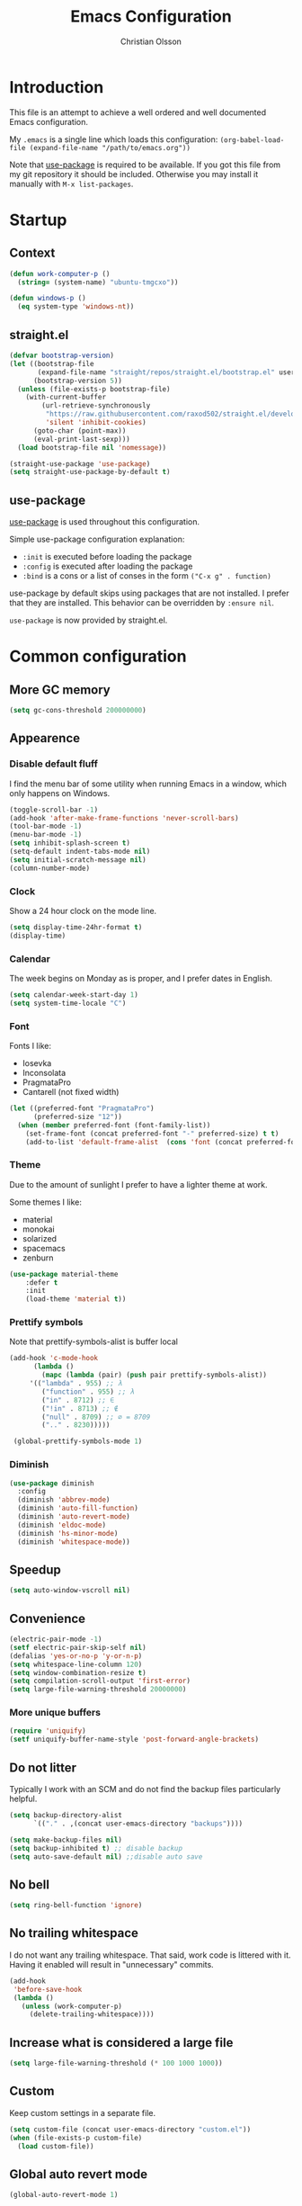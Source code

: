 # -*- mode: org; coding: utf-8-unix -*-

#+HTML_HEAD: <link rel="stylesheet" type="text/css" href="http://www.pirilampo.org/styles/readtheorg/css/htmlize.css"/>
#+HTML_HEAD: <link rel="stylesheet" type="text/css" href="http://www.pirilampo.org/styles/readtheorg/css/readtheorg.css"/>

#+HTML_HEAD: <script src="https://ajax.googleapis.com/ajax/libs/jquery/2.1.3/jquery.min.js"></script>
#+HTML_HEAD: <script src="https://maxcdn.bootstrapcdn.com/bootstrap/3.3.4/js/bootstrap.min.js"></script>
#+HTML_HEAD: <script type="text/javascript" src="http://www.pirilampo.org/styles/lib/js/jquery.stickytableheaders.js"></script>
#+HTML_HEAD: <script type="text/javascript" src="http://www.pirilampo.org/styles/readtheorg/js/readtheorg.js"></script>
#+OPTIONS: ^:nil

#+TITLE: Emacs Configuration
#+AUTHOR: Christian Olsson
#+EMAIL: chrols@chrols.se

* Introduction
This file is an attempt to achieve a well ordered and well documented
Emacs configuration.

My ~.emacs~ is a single line which loads this configuration:
~(org-babel-load-file (expand-file-name "/path/to/emacs.org"))~

Note that [[https://github.com/jwiegley/use-package][use-package]] is required to be available. If you got this
file from my git repository it should be included. Otherwise you may
install it manually with ~M-x list-packages~.
* Startup
** Context
#+BEGIN_SRC emacs-lisp
  (defun work-computer-p ()
    (string= (system-name) "ubuntu-tmgcxo"))

  (defun windows-p ()
    (eq system-type 'windows-nt))

#+END_SRC
** straight.el
#+BEGIN_SRC emacs-lisp
  (defvar bootstrap-version)
  (let ((bootstrap-file
         (expand-file-name "straight/repos/straight.el/bootstrap.el" user-emacs-directory))
        (bootstrap-version 5))
    (unless (file-exists-p bootstrap-file)
      (with-current-buffer
          (url-retrieve-synchronously
           "https://raw.githubusercontent.com/raxod502/straight.el/develop/install.el"
           'silent 'inhibit-cookies)
        (goto-char (point-max))
        (eval-print-last-sexp)))
    (load bootstrap-file nil 'nomessage))

  (straight-use-package 'use-package)
  (setq straight-use-package-by-default t)
#+END_SRC
** use-package
[[https://github.com/jwiegley/use-package][use-package]] is used throughout this configuration.

Simple use-package configuration explanation:

- ~:init~ is executed before loading the package
- ~:config~ is executed after loading the package
- ~:bind~ is a cons or a list of conses in the form ~("C-x g" . function)~

use-package by default skips using packages that are not installed. I
prefer that they are installed. This behavior can be overridden by
=:ensure nil=.

~use-package~ is now provided by straight.el.

* Common configuration
** More GC memory
#+BEGIN_SRC emacs-lisp
(setq gc-cons-threshold 200000000)
#+END_SRC
** Appearence
*** Disable default fluff
I find the menu bar of some utility when running Emacs in a window,
which only happens on Windows.
#+BEGIN_SRC emacs-lisp
  (toggle-scroll-bar -1)
  (add-hook 'after-make-frame-functions 'never-scroll-bars)
  (tool-bar-mode -1)
  (menu-bar-mode -1)
  (setq inhibit-splash-screen t)
  (setq-default indent-tabs-mode nil)
  (setq initial-scratch-message nil)
  (column-number-mode)
#+END_SRC
*** Clock
Show a 24 hour clock on the mode line.
#+BEGIN_SRC emacs-lisp
  (setq display-time-24hr-format t)
  (display-time)
#+END_SRC
*** Calendar
The week begins on Monday as is proper, and I prefer dates in English.
#+BEGIN_SRC emacs-lisp
  (setq calendar-week-start-day 1)
  (setq system-time-locale "C")
#+END_SRC
*** Font
Fonts I like:

- Iosevka
- Inconsolata
- PragmataPro
- Cantarell (not fixed width)

#+BEGIN_SRC emacs-lisp
  (let ((preferred-font "PragmataPro")
        (preferred-size "12"))
    (when (member preferred-font (font-family-list))
      (set-frame-font (concat preferred-font "-" preferred-size) t t)
      (add-to-list 'default-frame-alist  (cons 'font (concat preferred-font "-" preferred-size)))))
#+END_SRC
*** Theme
Due to the amount of sunlight I prefer to have a lighter theme at work.

Some themes I like:

- material
- monokai
- solarized
- spacemacs
- zenburn

#+BEGIN_SRC emacs-lisp
      (use-package material-theme
          :defer t
          :init
          (load-theme 'material t))
#+END_SRC
*** Prettify symbols

Note that prettify-symbols-alist is buffer local

#+BEGIN_SRC emacs-lisp
    (add-hook 'c-mode-hook
          (lambda ()
            (mapc (lambda (pair) (push pair prettify-symbols-alist))
         '(("lambda" . 955) ;; λ
            ("function" . 955) ;; λ
            ("in" . 8712) ;; ∈
            ("!in" . 8713) ;; ∉
            ("null" . 8709) ;; ∅ = 8709
            (".." . 8230)))))

     (global-prettify-symbols-mode 1)
#+END_SRC
*** Diminish
#+BEGIN_SRC emacs-lisp
(use-package diminish
  :config
  (diminish 'abbrev-mode)
  (diminish 'auto-fill-function)
  (diminish 'auto-revert-mode)
  (diminish 'eldoc-mode)
  (diminish 'hs-minor-mode)
  (diminish 'whitespace-mode))
#+END_SRC
** Speedup
#+BEGIN_SRC emacs-lisp
  (setq auto-window-vscroll nil)
#+END_SRC
** Convenience
#+BEGIN_SRC emacs-lisp
  (electric-pair-mode -1)
  (setf electric-pair-skip-self nil)
  (defalias 'yes-or-no-p 'y-or-n-p)
  (setq whitespace-line-column 120)
  (setq window-combination-resize t)
  (setq compilation-scroll-output 'first-error)
  (setq large-file-warning-threshold 20000000)
#+END_SRC
*** More unique buffers
#+BEGIN_SRC emacs-lisp
  (require 'uniquify)
  (setf uniquify-buffer-name-style 'post-forward-angle-brackets)
#+END_SRC
** Do not litter
Typically I work with an SCM and do not find the backup files particularly helpful.
#+BEGIN_SRC emacs-lisp
  (setq backup-directory-alist
        `(("." . ,(concat user-emacs-directory "backups"))))

  (setq make-backup-files nil)
  (setq backup-inhibited t) ;; disable backup
  (setq auto-save-default nil) ;;disable auto save
#+END_SRC

** No bell
#+BEGIN_SRC emacs-lisp
(setq ring-bell-function 'ignore)
#+END_SRC
** No trailing whitespace
I do not want any trailing whitespace. That said, work code is littered
with it. Having it enabled will result in "unnecessary" commits.
#+BEGIN_SRC emacs-lisp
  (add-hook
   'before-save-hook
   (lambda ()
     (unless (work-computer-p)
       (delete-trailing-whitespace))))
#+END_SRC
** Increase what is considered a large file
#+BEGIN_SRC emacs-lisp
(setq large-file-warning-threshold (* 100 1000 1000))
#+END_SRC
** Custom
Keep custom settings in a separate file.
#+BEGIN_SRC emacs-lisp
  (setq custom-file (concat user-emacs-directory "custom.el"))
  (when (file-exists-p custom-file)
    (load custom-file))
#+END_SRC
** Global auto revert mode
#+BEGIN_SRC emacs-lisp
  (global-auto-revert-mode 1)
#+END_SRC
** edit-server
[[https://addons.mozilla.org/en-US/firefox/addon/edit-with-emacs1/][Edit with Emacs]]
#+BEGIN_SRC emacs-lisp
  (use-package edit-server
      :config (edit-server-start))
#+END_SRC
** Pop mark
#+BEGIN_SRC emacs-lisp
(bind-key "C-x p" 'pop-to-mark-command)
(setq set-mark-command-repeat-pop t)
#+END_SRC
** Wakatime
Time track my different projects
#+BEGIN_SRC emacs-lisp
  (defun read-wakatime-api-key ()
    "Read the wakatime api key from .wakatime"
    (with-temp-buffer
      (insert-file-contents-literally "~/.wakatime")
      (string-trim (buffer-substring-no-properties (point-min) (point-max)))))

  (use-package wakatime-mode
      :if (and
           (not (work-computer-p))
           (file-exists-p "~/.wakatime"))
      :diminish wakatime-mode
      :ensure t
      :config
      (setq wakatime-api-key (read-wakatime-api-key))
      (setq wakatime-cli-path "/usr/local/bin/wakatime")
      (global-wakatime-mode))
#+END_SRC
* Shortcuts
Global shortcuts I find handy. The Emacs [[https://www.gnu.org/software/emacs/manual/html_node/elisp/Key-Binding-Conventions.html][convention]] reserves ~C-c
[letter]~ and function keys F5 to F9 for user configuration. However
to my knoledge very few modes make any use of the ~hyper~ and ~super~
modifiers.
** C-c
#+BEGIN_SRC emacs-lisp
  (global-set-key (kbd "C-c a") 'org-agenda)
  (global-set-key (kbd "C-c u") 'ace-jump-mode)
  (global-set-key (kbd "C-c l")  'org-store-link)
#+END_SRC
** Kill this buffer
Typically I have focus on the buffer I want to kill.
#+BEGIN_SRC emacs-lisp
  (global-set-key (kbd "C-x k") 'kill-this-buffer)
#+END_SRC
** Counsel
#+BEGIN_SRC emacs-lisp
;; Counsel map
(define-prefix-command 'my-counsel-map)
(define-key my-counsel-map (kbd "f") 'counsel-describe-function)
(define-key my-counsel-map (kbd "v") 'counsel-describe-variable)
(define-key my-counsel-map (kbd "u") 'counsel-unicode-char)
#+END_SRC
** Hyper
The hyper modifier is typically unused by most modes.
#+BEGIN_SRC emacs-lisp
  ;; Left home row
  (global-set-key (kbd "H-a") 'rg-project)
  (global-set-key (kbd "H-o") 'projectile-find-file)
  (global-set-key (kbd "H-u") 'ace-jump-mode)
  (global-set-key (kbd "H-i") 'org-capture)

  ;; Right home row
  (global-set-key (kbd "H-n") 'flycheck-next-error)
  (global-set-key (kbd "H-s") 'ff-find-other-file)

  ;; Upper right row
  (global-set-key (kbd "H-f") 'find-file-at-point)
  (global-set-key (kbd "H-g") my-counsel-map)
  (global-set-key (kbd "H-r") '(lambda () (interactive) (compile "make -k")))

  ;; Lower left row
  (global-set-key (kbd "H-k") 'kill-this-buffer)

  ;; Lower right row
  (global-set-key (kbd "H-f") 'next-buffer) ;; Overwrites find-file-at-point
  (global-set-key (kbd "H-b") 'previous-buffer)
  (global-set-key (kbd "H-z") 'zone)

  ;; Hyper space
  (global-set-key (kbd "H-SPC") 'hippie-expand)

  (global-set-key (kbd "<f1>")  'hide/show-comments-toggle)

  ;; Function keys
  (global-set-key (kbd "H-<f5>")  '(lambda () (interactive) (find-file
                                                          "~/projects/emacs.org/emacs.org")))

  (global-set-key (kbd "H-<f11>")  '(lambda () (interactive) (find-file "~/org/work-todo.org")))
  (global-set-key (kbd "H-<f12>")  '(lambda () (interactive) (find-file "~/org/todo.org")))
#+END_SRC
** Function keys
According to the Emacs [[https://www.gnu.org/software/emacs/manual/html_node/elisp/Key-Binding-Conventions.html][conventions]] only function key f5-f9 are
guaranteed to be free.
#+BEGIN_SRC emacs-lisp
  (if (windows-p)
      (global-set-key (kbd "<f2>") 'powershell)
    (global-set-key (kbd "<f2>") 'eshell))
  (global-set-key (kbd "<S-f2>") 'eshell)
  (global-set-key (kbd "<f4>") 'projectile-find-other-file)
  (global-set-key (kbd "<f5>")
                  (lambda () (interactive) (if (string= (file-name-extension buffer-file-name) "cm")
                                             (cm-compilation-interact-load)
                                              (recompile))))
  (global-set-key (kbd "<f11>") 'toggle-frame-fullscreen)
#+END_SRC
** XREF
#+BEGIN_SRC emacs-lisp
  (global-set-key (kbd "M-i") 'xref-find-definitions)
  (global-set-key (kbd "M-s-i") 'xref-pop-marker-stack)
#+END_SRC
* Minor modes
** Smex
"Smex is a M-x enhancement for Emacs, it provides a convenient interface to your recently and most
frequently used commands."
#+BEGIN_SRC emacs-lisp
  (use-package smex
    :bind ("M-x" . smex))
#+END_SRC
** IVY
#+BEGIN_SRC emacs-lisp
  (use-package ivy
      :diminish
      :init (ivy-mode t))

#+END_SRC
** undo-tree
undo-tree is a great way to interact with Emacs' undo history.

#+BEGIN_SRC emacs-lisp
  (use-package undo-tree
      :diminish undo-tree-mode
      :config (progn
                (global-undo-tree-mode 1)
                (setq undo-tree-visualizer-timestamps t)))

#+END_SRC
** rg
[[https://github.com/dajva/rg.el][rg]] is a good way to interact with ripgrep. rg include wgrep as a
dependency and offers a wgrep mode.
#+BEGIN_SRC emacs-lisp
  (use-package rg
      :config (progn
                (rg-enable-default-bindings "\M-s")
                (setq rg-enable-default-bindings nil)
                (when (windows-p)
                  (setq rg-executable "c:/bin/rg.exe"))))
#+END_SRC
** Flycheck
Add a hook to force flycheck to always use C++11 support. We use the Clang language backend so this
is set to clang.

#+BEGIN_SRC emacs-lisp
  (use-package flycheck
      :if (not (work-computer-p))
      :init  (progn (global-flycheck-mode)
                    (setq-default flycheck-disabled-checkers '(emacs-lisp-checkdoc)))
      :config (progn (add-hook 'c++-mode-hook (lambda ()
                                                (setq flycheck-clang-language-standard "c++11")))))
#+END_SRC
** Yasnippet
Use YASnippet. Once loaded =M-x yas-reload-all= for reload.
#+BEGIN_SRC emacs-lisp
  (use-package yasnippet
    :diminish yas-minor-mode
    :commands (yas-minor-mode)
    :init (progn
            (setq yas-snippet-dirs '("~/.emacs.d/snippets"))
            (add-hook 'prog-mode-hook #'yas-minor-mode))
    :config (yas-reload-all))
#+END_SRC
** Magit
Magit is a great way to interact with git within Emacs. Manual available [[https://magit.vc/manual/magit.html][here]].
#+BEGIN_SRC emacs-lisp
    (use-package magit
        :init   (progn
                  (define-derived-mode magit-staging-mode magit-status-mode "Magit staging"
                                       "Mode for showing staged and unstaged changes."
                                       :group 'magit-status)

                  (defun magit-staging-refresh-buffer ()
                    (magit-insert-section (status)
                        (magit-insert-untracked-files)
                      (magit-insert-unstaged-changes)
                      (magit-insert-staged-changes)))

                  (defun magit-staging ()
                    (interactive)
                    (magit-mode-setup #'magit-staging-mode)))
        :config (setq magit-save-repository-buffers nil)
        :bind (("C-x g" . magit-status)
               ("C-x M-g" . magit-dispatch-popup)
               ("C-x C-g" . magit-staging)))
#+END_SRC
*** Log rows
#+BEGIN_SRC emacs-lisp
  (defun magit-log-rows ()
    (interactive)
    (let* ((old-args (car (magit-log-arguments)))
           (begin (if (region-active-p)
                      (line-number-at-pos (region-beginning))
                    (line-number-at-pos)))
           (end (if (region-active-p)
                    (line-number-at-pos (region-end))
                  (line-number-at-pos)))
           (range (concat "-L " (number-to-string begin) "," (number-to-string end) ":" (buffer-file-name))))
      (magit-log-current '("HEAD") (list range "-n256"))
      (setf (nth 1 magit-refresh-args) old-args)))
#+END_SRC
*** Performance
Should improve Emacs performance.
#+BEGIN_SRC emacs-lisp
  (setq vc-handled-backends nil)
#+END_SRC
** Neotree
#+BEGIN_SRC emacs-lisp
  (use-package neotree
    :config (global-set-key [f8] 'neotree-toggle))
#+END_SRC
** Which key
After pressing a prefix key, display a pop-up with possible
completions after a delay.
#+BEGIN_SRC emacs-lisp
  (use-package which-key
    :diminish
    :config (which-key-mode))
#+END_SRC
** keyfreq
Track which functions / keys are the most used. Invoke ~keyfreq-show~
to see the current distribution.
#+BEGIN_SRC emacs-lisp
  (use-package keyfreq
    :config (progn
              (keyfreq-mode 1)
              (keyfreq-autosave-mode 1)))
#+END_SRC

** Projectile
[[https://github.com/bbatsov/projectile][Projectile]] is a project interaction library for Emacs.

find.exe is necessary for acceptable indexing performance on Windows.

#+BEGIN_SRC emacs-lisp
  (use-package projectile
    :config
    (define-key projectile-mode-map (kbd "C-c p") 'projectile-command-map)
    (projectile-mode +1)
    (setq projectile-completion-system 'ivy)
    (define-key projectile-mode-map (kbd "C-c p") 'projectile-command-map)
    (when (windows-p)
      (setq find-program "C:/bin/find.exe")
      (setq projectile-indexing-method 'alien)))
#+END_SRC
** ace-window
I use a Dvorak layout so aoeu and htns are on the homerows.
#+BEGIN_SRC emacs-lisp
  (use-package ace-window
      :bind (("M-o" . ace-window)
             ("C-x o" . ace-window))
      :init (setq aw-keys '(?a ?o ?e ?u ?h ?t ?n ?s)))

#+END_SRC
** ace-jump-mode
#+BEGIN_SRC emacs-lisp
  (use-package ace-jump-mode
      :bind ("H-<SPC>" . ace-jump-mode))
#+END_SRC
** ibuffer
#+BEGIN_SRC emacs-lisp
  (use-package ibuffer
      :bind ("C-x C-b" . ibuffer))
#+END_SRC
** buffer-move
#+BEGIN_SRC emacs-lisp
  (use-package buffer-move
      :bind (("H-<left>" . buf-move-left)
             ("H-<right>" . buf-move-right)
             ("H-<up>" . buf-move-up)
             ("H-<down>" . buf-move-down)))
#+END_SRC
** smart-mode-line
Does not appear to play well with some themes
#+BEGIN_SRC emacs-lisp
  (use-package smart-mode-line
      :if (work-computer-p)
      :config (smart-mode-line-enable))
#+END_SRC
** All the icons
*** dired
#+BEGIN_SRC emacs-lisp
  (use-package all-the-icons-dired
      :if (work-computer-p)
      :init (add-hook 'dired-mode-hook 'all-the-icons-dired-mode))
#+END_SRC

** Winner Mode
Winner mode is a global minor mode that adds undo / redo for Emacs
window changes.

Default shortcuts: ~C-c <left>~ and ~C-c <right>~

#+BEGIN_SRC emacs-lisp
  (winner-mode)
#+END_SRC
* Utility functions
** Narrowing
#+BEGIN_SRC emacs-lisp
  (defun narrow-to-paragraph (arg1 arg2)
    "Make text outside current paragraph invisible.
    Prefix arguments as per `mark-paragraph'."
    (interactive "p\np")
    (save-excursion
      (mark-paragraph arg1 arg2)
      (narrow-to-region (point) (mark))))

  (global-set-key (kbd "C-h C-f") 'find-function)
  (global-set-key (kbd "C-x n h") 'narrow-to-paragraph)

  (add-hook 'c-mode-hook 'hs-minor-mode)
#+END_SRC
** Visit ansi-term
#+BEGIN_SRC emacs-lisp
  (defun visit-ansi-term ()
    "If we are in an *ansi-term*, rename it.
  If there is no *ansi-term*, run it.
  If there is one running, switch to that buffer."
    (interactive)
    (if (equal "*ansi-term*" (buffer-name))
        (call-interactively 'rename-buffer)
      (if (get-buffer "*ansi-term*")
      (switch-to-buffer "*ansi-term*")
        (ansi-term "/bin/zsh"))))
#+END_SRC

** Pretty print XML
#+BEGIN_SRC emacs-lisp
  (defun bf-pretty-print-xml-region (begin end)
    "Pretty format XML markup in region. You need to have nxml-mode
  http://www.emacswiki.org/cgi-bin/wiki/NxmlMode installed to do
  this.  The function inserts linebreaks to separate tags that have
  nothing but whitespace between them.  It then indents the markup
  by using nxml's indentation rules."
    (interactive "r")
    (save-excursion
        (nxml-mode)
        (goto-char begin)
        (while (search-forward-regexp "\>[ \\t]*\<" nil t)
          (backward-char) (insert "\n"))
        (indent-region begin end))
      (message "Ah, much better!"))
#+END_SRC

** Never scroll bars
#+BEGIN_SRC emacs-lisp
  (defun never-scroll-bars (frame)
    (modify-frame-parameters frame
                             '((vertical-scroll-bars . nil)
                               (horizontal-scroll-bars . nil))))
#+END_SRC

** Xah Lee functions
From [[http://ergoemacs.org/][ergoemacs]].
#+BEGIN_SRC emacs-lisp
(defun xah-toggle-margin-right ()
  "Toggle the right margin between `fill-column' or window width.
This command is convenient when reading novel, documentation."
  (interactive)
  (if (eq (cdr (window-margins)) nil)
      (set-window-margins nil 0 (- (window-body-width) fill-column))
    (set-window-margins nil 0 0)))
#+END_SRC
** Copy filename
#+BEGIN_SRC emacs-lisp
(defun chr-copy-file-name-to-clipboard ()
  "Copy the current buffer file name to the clipboard."
  (interactive)
  (let ((filename (if (equal major-mode 'dired-mode)
                      default-directory
                    (buffer-file-name))))
    (when filename
      (kill-new filename)
      (message "Copied buffer file name '%s' to the clipboard." filename))))
#+END_SRC

** New buffer
#+BEGIN_SRC emacs-lisp
(defun generate-buffer ()
  (interactive)
  (switch-to-buffer (make-temp-name "fluff")))
#+END_SRC
* Windows
Windows specific stuff.
** Modes
Windows specific modes
*** PowerShell
[[https://docs.microsoft.com/en-us/powershell/scripting/powershell-scripting][PowerShell]] mode.
#+BEGIN_SRC emacs-lisp
  (use-package powershell
      :if (windows-p)
      :mode ("\\.ps1\\'"))
#+END_SRC
*** AutoHotKey
[[https://www.autohotkey.com/][AutoHotkey]] mode.
#+BEGIN_SRC emacs-lisp
  (use-package ahk-mode
      :if (windows-p)
      :mode ("\\.ahk\\'"))
#+END_SRC
** Paths

I typically keep a C:\bin directory on Windows for stuff like ripgrep
and other useful CLI tools.

#+BEGIN_SRC emacs-lisp
  (if (windows-p)
      (progn
        (setenv "PATH" (concat "C:/bin" ";" (getenv "PATH")))
        (setq exec-path (append exec-path '("C:/bin")))))
#+END_SRC

** Use menu key as hyper
Setup menu/app key as hyper. Ideally the Windows key could be used for
super, but this does not work for Windows 10. According to the [[https://www.gnu.org/software/emacs/manual/html_node/emacs/Windows-Keyboard.html][manual]]
all Windows key combinations are intercepted by the OS before Emacs
has a chance to intercept them.  the windows key does not seem to be
interceptable on Windows 10.

The release notes for Emacs 26.1 seems to suggest that this is a
resolved issue but as far as I can see it is not.
#+BEGIN_SRC emacs-lisp
  (if (windows-p)
      (progn
        (setq w32-pass-apps-to-system nil)
        (setq w32-apps-modifier 'hyper)))
#+END_SRC
** Open file explorer on buffer
Open the current buffer in Windows explorer

#+BEGIN_SRC emacs-lisp
  (defun win-explorer ()
    (interactive)
    (if default-directory
        (browse-url-of-file (expand-file-name default-directory))
      (error "No `default-directory' to open")))

  (global-set-key (kbd "C-x w") 'win-explorer)
#+END_SRC
** dired
Sort directories first. dired uses ls on *NIX and will respect the switches but on Windows we need
to instruct the lisp replacement to sort the directories first.
#+BEGIN_SRC emacs-lisp
  (when (eq system-type 'windows-nt)
    (setq ls-lisp-dirs-first t))

  (when (eq system-type 'gnu/linux)
    (setq dired-listing-switches "-lXGh --group-directories-first"))
#+END_SRC
** GNU Global (gtags)
If I am on Windows and not in a work context gtags will be unavailable by default. Add [[https://www.gnu.org/software/global/][GNU Global]] to path.
#+BEGIN_SRC emacs-lisp
  (when (and (windows-p) (not (work-computer-p)))
    (setq load-path (cons "C:/bin/gtags/share/gtags/" load-path))
    (autoload 'gtags-mode "gtags" "" t)
    (setq gtags-global-command "c:/bin/gtags/bin/global.exe"))
#+END_SRC
* Programming modes
Configuration specific to the various programming modes.
** Common
*** Autocompletion
#+BEGIN_SRC emacs-lisp
  (use-package company
      :if (not (work-computer-p))
      :bind (:map company-active-map
                  ("C-n" . company-select-next)
                  ("C-p" . company-select-previous))
      :init (add-hook 'prog-mode-hook 'company-mode)
      :config
      (setq company-idle-delay 0) ; Delay to complete
      (setq company-minimum-prefix-length 1)
      (setq company-selection-wrap-around t)
      (if (display-graphic-p)
          (define-key company-active-map [tab] 'company-select-next)
        (define-key company-active-map (kbd "C-i") 'company-select-next)))
#+END_SRC

*** Allow ANSI colors in compilation buffer
#+BEGIN_SRC emacs-lisp
;; Stolen from (http://endlessparentheses.com/ansi-colors-in-the-compilation-buffer-output.html)
(require 'ansi-color)
(defun endless/colorize-compilation ()
  "Colorize from `compilation-filter-start' to `point'."
  (let ((inhibit-read-only t))
    (ansi-color-apply-on-region
     compilation-filter-start (point))))

(add-hook 'compilation-filter-hook
          #'endless/colorize-compilation)

;; Stolen from (https://oleksandrmanzyuk.wordpress.com/2011/11/05/better-emacs-shell-part-i/)
(defun regexp-alternatives (regexps)
  "Return the alternation of a list of regexps."
  (mapconcat (lambda (regexp)
               (concat "\\(?:" regexp "\\)"))
             regexps "\\|"))

(defvar non-sgr-control-sequence-regexp nil
  "Regexp that matches non-SGR control sequences.")

(setq non-sgr-control-sequence-regexp
      (regexp-alternatives
       '(;; icon name escape sequences
         "\033\\][0-2];.*?\007"
         ;; non-SGR CSI escape sequences
         "\033\\[\\??[0-9;]*[^0-9;m]"
         ;; noop
         "\012\033\\[2K\033\\[1F"
         )))

(defun filter-non-sgr-control-sequences-in-region (begin end)
  (save-excursion
    (goto-char begin)
    (while (re-search-forward
            non-sgr-control-sequence-regexp end t)
      (replace-match ""))))

(defun filter-non-sgr-control-sequences-in-output (ignored)
  (let ((start-marker
         (or comint-last-output-start
             (point-min-marker)))
        (end-marker
         (process-mark
          (get-buffer-process (current-buffer)))))
    (filter-non-sgr-control-sequences-in-region
     start-marker
     end-marker)))

(add-hook 'comint-output-filter-functions
          'filter-non-sgr-control-sequences-in-output)
#+END_SRC
** Lisp
#+BEGIN_SRC emacs-lisp
  (setq lisp-indent-function 'common-lisp-indent-function)
#+END_SRC

** C / C++
*** Basic configuration
#+BEGIN_SRC emacs-lisp
  ;; C-IDE based on https://github.com/tuhdo/emacs-c-ide-demo
  (use-package cc-mode
      :config
      ;; Available C style:
      ;; "gnu": The default style for GNU projects
      ;; "k&r": What Kernighan and Ritchie, the authors of C used in their book
      ;; "bsd": What BSD developers use, aka "Allman style" after Eric Allman.
      ;; "whitesmith": Popularized by the examples that came with Whitesmiths C, an early commercial C compiler.
      ;; "stroustrup": What Stroustrup, the author of C++ used in his book
      ;; "ellemtel": Popular C++ coding standards as defined by "Programming in C++, Rules and Recommendations," Erik Nyquist and Mats Henricson, Ellemtel
      ;; "linux": What the Linux developers use for kernel development
      ;; "python": What Python developers use for extension modules
      ;; "java": The default style for java-mode (see below)
      ;; "user": When you want to define your own style
      (setq c-default-style (if (work-computer-p) "ellemtel" "linux")) ;; set style to "linux"
      (setq c-basic-offset (if (work-computer-p) 3 4))
      (setq gdb-many-windows t ;; use gdb-many-windows by default
            gdb-show-main t))
#+END_SRC
*** Code folding
#+BEGIN_SRC emacs-lisp
  (defun alexott/cedet-hook ()
    (local-set-key (kbd "C-c C-j") 'semantic-ia-fast-jump)
    (local-set-key (kbd "C-c C-s") 'semantic-ia-show-summary))

  ;; hs-minor-mode for folding source code
  (add-hook 'c-mode-common-hook 'hs-minor-mode)
  (add-hook 'c-mode-common-hook 'alexott/cedet-hook)
  (add-hook 'c-mode-hook 'alexott/cedet-hook)
  (add-hook 'c++-mode-hook 'alexott/cedet-hook)
#+END_SRC
*** Custom
#+BEGIN_SRC emacs-lisp

  (setq ff-search-directories
        '("." "../src" "../include"))
#+END_SRC
*** clang-format on save
Apply clang-format on my personal projects when saving to keep them
consistently consistent.

At work where there is consistent inconsistency only format my
modifications to not introduce "uneccesary" changes.

[[https://github.com/SavchenkoValeriy/emacs-clang-format-plus][clang-format+]] makes this behavior easy.
#+BEGIN_SRC emacs-lisp
  (use-package clang-format+
      :hook (c++-mode c-mode)
      :init
      (setq clang-format+-context (if (work-computer-p) 'modification 'buffer))
      (setq clang-format-style-option "file"))
#+END_SRC
** Rust
#+BEGIN_SRC emacs-lisp
  ;; rust-mode, racer, cargo

  ;; rust-mode
  ;; https://github.com/rust-lang/rust-mode
  (unless (work-computer-p)
    (use-package rust-mode
        ;; .rs extension collides with non-rust files at work
        :mode ("\\.rs\\'")
        :bind ( :map rust-mode-map
                     (("C-c C-t" . racer-describe)))
        :config
        (progn
          (message "I AM LOADING!")
          ;; add flycheck support for rust
          ;; https://github.com/flycheck/flycheck-rust
          (use-package flycheck-rust)

          ;; cargo-mode for all the cargo related operations
          ;; https://github.com/kwrooijen/cargo.el
          (use-package cargo)

          ;; racer-mode for getting IDE like features for rust-mode
          ;; https://github.com/racer-rust/emacs-racer
          (use-package racer
              :config
            (progn
              ;; set racer rust source path environment variable
              (setq racer-rust-src-path (getenv "RUST_SRC_PATH"))
              (defun my-racer-mode-hook ()
                (set (make-local-variable 'company-backends)
                     '((company-capf company-files))))

              ;; enable company and eldoc minor modes in rust-mode
              (add-hook 'racer-mode-hook 'company-mode)
              (add-hook 'racer-mode-hook 'eldoc-mode)))

          (add-hook 'rust-mode-hook 'flycheck-mode)
          (add-hook 'flycheck-mode-hook 'flycheck-rust-setup)
          (add-hook 'rust-mode-hook 'racer-mode)
          (add-hook 'rust-mode-hook 'cargo-minor-mode)

          ;; format rust buffers on save using rustfmt
          (add-hook 'before-save-hook
                    (lambda ()
                      (when (eq major-mode 'rust-mode)
                        (rust-format-buffer)))))))

#+END_SRC
** Python
*** IDE
#+BEGIN_SRC emacs-lisp
;;; package --- python configs
;;; Commentary:
;;; Contains my python configs

;;; Code:

(use-package python
  :mode ("\\.py" . python-mode)
  :config
  (use-package elpy
    :init
    (add-to-list 'auto-mode-alist '("\\.py$" . python-mode))
    :config
    (setq elpy-rpc-backend "jedi")
    ;; (add-hook 'python-mode-hook 'py-autopep8-enable-on-save)
    ;;flycheck-python-flake8-executable "/usr/local/bin/flake8"
    :bind (:map elpy-mode-map
	      ("M-." . elpy-goto-definition)
	      ("M-," . pop-tag-mark)))
  (elpy-enable))

(use-package pip-requirements
  :config
  (add-hook 'pip-requirements-mode-hook #'pip-requirements-auto-complete-setup))

(use-package py-autopep8)


(use-package pyenv-mode
  :if
  (executable-find "pyenv")
  :init
  (add-to-list 'exec-path "~/.pyenv/shims")
  (setenv "WORKON_HOME" "~/.pyenv/versions/")
  :config
  (pyenv-mode)
  :bind
  ("C-x p e" . pyenv-activate-current-project))

(defun pyenv-init()
  (setq global-pyenv (replace-regexp-in-string "\n" "" (shell-command-to-string "pyenv global")))
  (message (concat "Setting pyenv version to " global-pyenv))
  (pyenv-mode-set global-pyenv)
  (defvar pyenv-current-version nil global-pyenv))

(defun pyenv-activate-current-project ()
  "Automatically activates pyenv version if .python-version file exists."
  (interactive)
  (f-traverse-upwards
   (lambda (path)
     (message path)
     (let ((pyenv-version-path (f-expand ".python-version" path)))
       (if (f-exists? pyenv-version-path)
          (progn
            (setq pyenv-current-version (s-trim (f-read-text pyenv-version-path 'utf-8)))
            (pyenv-mode-set pyenv-current-version)
            (pyvenv-workon pyenv-current-version)
            (message (concat "Setting virtualenv to " pyenv-current-version))))))))

(add-hook 'after-init-hook 'pyenv-init)
(add-hook 'projectile-after-switch-project-hook 'pyenv-activate-current-project)

;;; base-python.el ends here
#+END_SRC
** Golang
#+BEGIN_SRC emacs-lisp
(use-package go-mode
  :config
  ; Use goimports instead of go-fmt
  (setq gofmt-command "goimports")
  (add-hook 'go-mode-hook 'company-mode)
  ;; Call Gofmt before saving
  (add-hook 'before-save-hook 'gofmt-before-save)
  (add-hook 'go-mode-hook 'setup-go-mode-compile)
  (add-hook 'go-mode-hook #'smartparens-mode)
  (add-hook 'go-mode-hook '(lambda ()
			     (local-set-key (kbd "C-c C-r") 'go-remove-unused-imports)))
  (add-hook 'go-mode-hook '(lambda ()
			     (local-set-key (kbd "C-c C-g") 'go-goto-imports)))
  (add-hook 'go-mode-hook (lambda ()
			    (set (make-local-variable 'company-backends) '(company-go))
			    (company-mode))))

(use-package company-go
  :after go-mode
  :config
  (setq tab-width 4)

  :bind (:map go-mode-map
  ; Godef jump key binding
  ("M-." . godef-jump)))

(use-package flymake-go)

(use-package go-eldoc
  :config
  (add-hook 'go-mode-hook 'go-eldoc-setup))

(defun setup-go-mode-compile ()
  ; Customize compile command to run go build
  (if (not (string-match "go" compile-command))
      (set (make-local-variable 'compile-command)
           "go build -v && go test -v && go vet")))


#+END_SRC
** Haskell
Haskell mode. Mainly used for modifying my [[https://xmonad.org/][xmonad]] configuration.
#+BEGIN_SRC emacs-lisp
  (use-package haskell-mode
    ;; haskell-mode swaps `C-m' and `C-j' behavior. Revert it back
    :mode ("\\.hs\\'")
    :bind (:map haskell-mode-map
                ("C-m" . newline)
                ("C-j" . electric-newline-and-maybe-indent))
    :config
    (defun my-haskell-mode-hook ()
      "Hook for `haskell-mode'."
      (set (make-local-variable 'company-backends)
           '((company-intero company-files))))
    (add-hook 'haskell-mode-hook 'my-haskell-mode-hook)
    (add-hook 'haskell-mode-hook 'company-mode)
    (add-hook 'haskell-mode-hook 'haskell-indentation-mode)

    ;; intero-mode for a complete IDE solution to haskell
    ;; commercialhaskell.github.io/intero
    (use-package intero
      :config (add-hook 'haskell-mode-hook 'intero-mode))

    ;; hindent - format haskell code automatically
    ;; https://github.com/chrisdone/hindent
    (when (executable-find "hindent")
      (use-package hindent
        :diminish hindent-mode
        :config
        (add-hook 'haskell-mode-hook #'hindent-mode)
        ;; reformat the buffer using hindent on save
        (setq hindent-reformat-buffer-on-save t))))

#+END_SRC

** Typescript
#+BEGIN_SRC emacs-lisp
  (use-package typescript-mode
    :mode (("\\.ts\\'" . typescript-mode)
           ("\\.tsx\\'" . typescript-mode)))
#+END_SRC
* Other major modes
** org-mode
*** Configuration
Based on the guide [[https://emacs.cafe/emacs/orgmode/gtd/2017/06/30/orgmode-gtd.html][Orgmode for GTD]].
#+BEGIN_SRC emacs-lisp
  (require 'org)

  (setq org-agenda-files '("~/org/gtd/inbox.org"
                           "~/org/gtd/next.org"
                           "~/org/gtd/waiting.org"
                           "~/org/gtd/projects.org"
                           "~/org/gtd/calendar.org"))

  (setq org-capture-templates '(("t" "TODO" entry
                                 (file+headline "~/org/gtd/inbox.org" "Tasks")
                                 "* TODO %i%?")
                                ("w" "Work TODO" entry
                                 (file+headline "~/org/gtd/inbox.org" "Tasks")
                                 "* TODO %i%? :@work:")
                                ("c" "Calendar" entry
                                 (file+headline "~/org/gtd/calendar.org" "Calendar")
                                 "* %i%? \n %U")))

  (setq org-refile-targets '(("~/org/gtd/next.org" :level . 1)
                             ("~/org/gtd/waiting.org" :maxlevel . 1)
                             ("~/org/gtd/projects.org" :maxlevel . 2)
                             ("~/org/gtd/calendar.org" :maxlevel . 2)
                             ("~/org/gtd/someday.org" :level . 1)
                             ("~/org/gtd/done.org" :level . 1)))

  (setq org-todo-keywords '((sequence "TODO(t)" "WAITING(w)" "|" "DONE(d)" "CANCELLED(c)")))
  (setq org-log-done 'time)
  (setq org-agenda-custom-commands
        '(("n" "Next" tags-todo "next"
           ((org-agenda-overriding-header "Next Action")))
          ("c" "Code" tags-todo "code"
           ((org-agenda-overriding-header "Code tasks")))
          ("r" "R&R" tags-todo "research"
           ((org-agenda-overriding-header "Read & research")))
          ("w" "At work" tags-todo "@work|epiroc|castra"
           ((org-agenda-overriding-header "Work TODO")))
          ("h" "At home" tags-todo "-@work&-fun"
           ((org-agenda-overriding-header "Home TODO")))
          ("u" "Untagged" tags-todo "-{.*}"
           ((org-agenda-overriding-header "Untagged")))
          ("f" "Fun" tags-todo "fun"
           ((org-agenda-overriding-header "Fun")))))
#+END_SRC
*** Custom functions
#+BEGIN_SRC emacs-lisp
(defun my-org-agenda-skip-all-siblings-but-first ()
  "Skip all but the first non-done entry."
  (let (should-skip-entry)
    (unless (org-current-is-todo)
      (setq should-skip-entry t))
    (save-excursion
      (while (and (not should-skip-entry) (org-goto-sibling t))
        (when (org-current-is-todo)
          (setq should-skip-entry t))))
    (when should-skip-entry
      (or (outline-next-heading)
          (goto-char (point-max))))))

(defun org-current-is-todo ()
  (string= "TODO" (org-get-todo-state)))
#+END_SRC
*** Modeline todo entry
#+BEGIN_SRC emacs-lisp
  (defun chr-add-todo ()
    (interactive)
    (chr-append-to-file (concat "** TODO " (read-from-minibuffer "TODO: ") "\n") "~/org/gtd/inbox.org"))

  (defun chr-append-to-file (string file)
    (let ((keep (find-buffer-visiting file)))
      (find-file file)
      (end-of-buffer)
      (insert string)
      (save-buffer)
      (unless keep (kill-buffer))))

  (global-set-key (kbd "H-t") 'chr-add-todo)
#+END_SRC

*** Keep previous easy templates
#+begin_src emacs-lisp
  (if (> emacs-major-version 26)
      (require 'org-tempo))
#+end_src
*** Save after refile
#+begin_src emacs-lisp
  (advice-add 'org-refile :after 'org-save-all-org-buffers)
#+end_src
*** Additional exports
MediaWiki export for authoring content for MediaWiki wikis.
#+begin_src emacs-lisp
  (use-package ox-mediawiki)
#+end_src
*** Periodically save
I frequently forget to save my org files which is frustrating since
they then will not sync to my different machines.

Solve this by periodically saving all org files.
#+BEGIN_SRC emacs-lisp
  (run-with-timer 0 (* 30 60) 'org-save-all-org-buffers)
#+END_SRC
** AUCTeX

#+BEGIN_SRC emacs-lisp
  (use-package auctex
    :defer t)
#+END_SRC
** markdown
#+BEGIN_SRC emacs-lisp
  (use-package markdown-mode
      :mode ("\\.md\\'" "\\.markdown\\'"))
#+END_SRC
** yaml
#+BEGIN_SRC emacs-lisp
  (use-package yaml-mode
      :mode "\\.yaml\\'")
#+END_SRC
* Spelling
#+BEGIN_SRC emacs-lisp
  (if (string-equal system-type "windows-nt")
        (add-to-list 'exec-path "C:/msys64/mingw64/bin/"))

  (setq ispell-program-name (locate-file "hunspell" exec-path exec-suffixes 'file-executable-p))

  (setq ispell-local-dictionary-alist
        '((nil
           "[[:alpha:]]"
           "[^[:alpha:]]"
           "[']"
           t
           ("-d" "en_US")
           nil
           iso-8859-1)
          ("american"
           "[[:alpha:]]"
           "[^[:alpha:]]"
           "[']"
           t
           ("-d" "en_US")
           nil
           iso-8859-1)
          ("svenska"
           "[[:alpha:]ÅÄÖåäö]"
           "[^[:alpha:]ÅÄÖåäö]"
           "[']"
           t
           ("-d" "sv_SE")
           nil
           utf-8)
          ))


  (require 'ispell)
#+END_SRC

* LSP
** Common
[[https://github.com/emacs-lsp/lsp-mode][lsp-mode]] is a client for the language server protocol. It provides
many IDE-like features.

Configuration from: [[https://www.sandeepnambiar.com/setting-up-emacs-for-c++/][Emacs setup for C++]]
#+BEGIN_SRC emacs-lisp
  (use-package lsp-mode
    ;; set prefix for lsp-command-keymap (few alternatives - "C-l", "C-c l")
    :init (setq lsp-keymap-prefix "C-c n")
    :hook (;; replace XXX-mode with concrete major-mode(e. g. python-mode)
           (typescript-mode . lsp-deferred)
           (python-mode . lsp-deferred)
           (shell-mode . lsp-deferred)
           ;; if you want which-key integration
           (lsp-mode . lsp-enable-which-key-integration))
    :commands (lsp lsp-deferred))

  (use-package lsp-ui :commands lsp-ui-mode :ensure t)

  (use-package lsp-ivy :commands lsp-ivy-workspace-symbol)

  (use-package lsp-treemacs :commands lsp-treemacs-errors-list)

  (use-package dap-mode)

  (use-package company-lsp
    :ensure t
    :commands company-lsp
    :config
    (push 'company-lsp company-backends)) ;; add company-lsp as a backend
#+END_SRC
** CCLS
[[https://github.com/MaskRay/emacs-ccls][emacs-ccls]] is a client for [[https://github.com/MaskRay/ccls][ccls]], which is a language server for C/C++.
#+BEGIN_SRC emacs-lisp
  (use-package ccls
      :ensure t
      :config
      (setq ccls-executable "ccls")
      (setq lsp-prefer-flymake nil)
      (setq-default flycheck-disabled-checkers '(c/c++-clang c/c++-cppcheck c/c++-gcc))
      :hook ((c-mode c++-mode objc-mode) .
             (lambda () (require 'ccls) (lsp))))
#+END_SRC

* External
Additional custom elisp code to load that should not be published.
** Work setup
Load work specific stuff that is not interesting or appropriate to
publish from a separate file.
#+BEGIN_SRC emacs-lisp
  (if (work-computer-p)
      (org-babel-load-file "~/.emacs-work.org"))
#+END_SRC
** Secrets
Stuff I do not want to be public (API-keys, etc) is placed in a
seperate secret.el.
#+BEGIN_SRC emacs-lisp
  (if (file-exists-p "~/org/emacs/secrets.org")
      (org-babel-load-file "~/org/emacs/secrets.org"))
#+END_SRC
#+begin_src emacs-lisp
(setq magit-log-margin '(t "%Y-%m-%d" magit-log-margin-width t 18))
#+end_src
